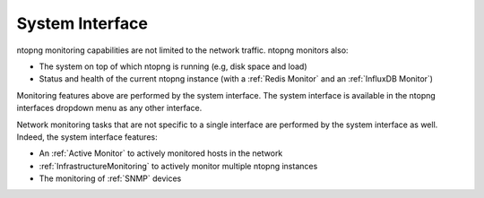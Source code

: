 .. _BasicConceptSystemInterface:

System Interface
################

ntopng monitoring capabilities are not limited to the network traffic. ntopng monitors also:

- The system on top of which ntopng is running (e.g, disk space and load)
- Status and health of the current ntopng instance (with a :ref:`Redis Monitor` and an :ref:`InfluxDB Monitor`)

Monitoring features above are performed by the system interface. The system interface is available in the ntopng interfaces dropdown menu as any other interface.

Network monitoring tasks that are not specific to a single interface are performed by the system interface as well. Indeed, the system interface features:

- An :ref:`Active Monitor` to actively monitored hosts in the network
- :ref:`InfrastructureMonitoring` to actively monitor multiple ntopng instances
- The monitoring of :ref:`SNMP` devices
